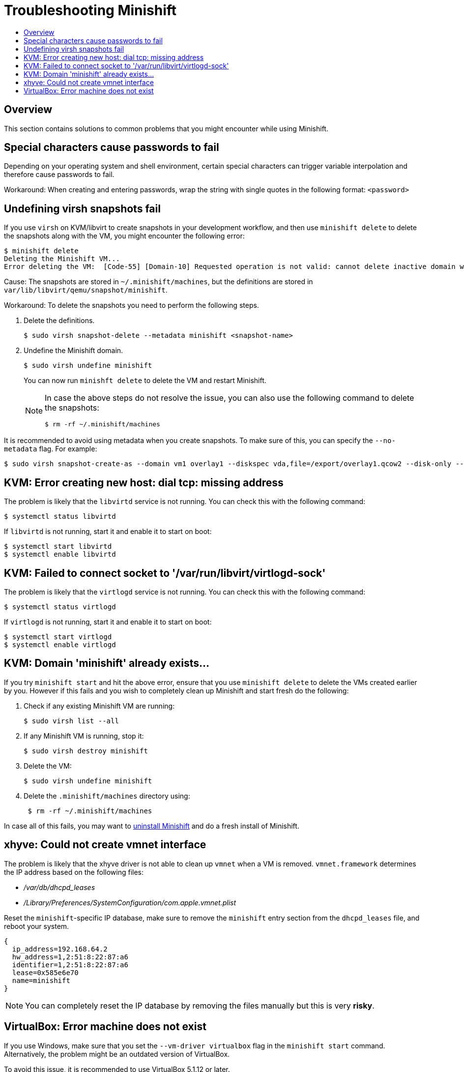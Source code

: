 [[troubleshooting]]
= Troubleshooting Minishift
:icons:
:toc: macro
:toc-title:
:toclevels: 2

toc::[]

[[troubleshooting-overview]]
== Overview

This section contains solutions to common problems that you might
encounter while using Minishift.

[[special-characters-passwords]]
== Special characters cause passwords to fail

Depending on your operating system and shell environment, certain
special characters can trigger variable interpolation and therefore
cause passwords to fail.

Workaround: When creating and entering passwords, wrap the string with
single quotes in the following format: `<password>`

[[minishift-delete-fails-undefine-snapshots]]
== Undefining virsh snapshots fail

If you use `virsh` on KVM/libvirt to create snapshots in your development
workflow, and then use `minishift delete` to delete the snapshots along with
the VM, you might encounter the following error:

[source,sh]
----
$ minishift delete
Deleting the Minishift VM...
Error deleting the VM:  [Code-55] [Domain-10] Requested operation is not valid: cannot delete inactive domain with 4 snapshots
----

Cause: The snapshots are stored in `~/.minishift/machines`, but the
definitions are stored in `var/lib/libvirt/qemu/snapshot/minishift`.

Workaround: To delete the snapshots you need to perform the following steps.

.  Delete the definitions.
+

[source,sh]
----
$ sudo virsh snapshot-delete --metadata minishift <snapshot-name>
----

.  Undefine the Minishift domain.
+

[source,sh]
----
$ sudo virsh undefine minishift
----
+

You can now run `minishft delete` to delete the VM and restart Minishift.
+

[NOTE]
====
In case the above steps do not resolve the issue, you can also
use the following command to delete the snapshots:

[source,sh]
----
$ rm -rf ~/.minishift/machines
----
====

It is recommended to avoid using metadata when you create snapshots. To make sure of
this, you can specify the `--no-metadata` flag. For example:

[source,sh]
----
$ sudo virsh snapshot-create-as --domain vm1 overlay1 --diskspec vda,file=/export/overlay1.qcow2 --disk-only --atomic --no-metadata
----

[[dial-tcp-missing-address]]
== KVM: Error creating new host: dial tcp: missing address

The problem is likely that the `libvirtd` service is not running. You can check this
with the following command:

[source,sh]
----
$ systemctl status libvirtd
----

If `libvirtd` is not running, start it and enable it to start on boot:

[source,sh]
----
$ systemctl start libvirtd
$ systemctl enable libvirtd
----

[[fail-connect-socket]]
== KVM: Failed to connect socket to '/var/run/libvirt/virtlogd-sock'

The problem is likely that the `virtlogd` service is not running.
You can check this with the following command:

[source,sh]
----
$ systemctl status virtlogd
----

If `virtlogd` is not running, start it and enable it to start on boot:
[source,sh]

----
$ systemctl start virtlogd
$ systemctl enable virtlogd
----

[[domain-minishift-already-exists]]
== KVM: Domain 'minishift' already exists...

If you try `minishift start` and hit the above error, ensure that you use `minishift delete` to delete the VMs created earlier by you.
However if this fails and you wish to completely clean up Minishift and start fresh do the following:

. Check if any existing Minishift VM are running:
+

[source,sh]
----
$ sudo virsh list --all
----

. If any Minishift VM is running, stop it:
+

[source,sh]
----
$ sudo virsh destroy minishift
----

. Delete the VM:
+

[source,sh]
----
$ sudo virsh undefine minishift
----

. Delete the `.minishift/machines` directory using:
+

[source,sh]
----
 $ rm -rf ~/.minishift/machines
----

In case all of this fails, you may want to link:../getting-started/installing{outfilesuffix}#uninstall-instructions[uninstall Minishift] and do a fresh install of Minishift.

[[create-vmnet-interface-permission]]
== xhyve: Could not create vmnet interface

The problem is likely that the xhyve driver is not able to clean
up `vmnet` when a VM is removed. `vmnet.framework` determines the IP address
based on the following files:

* _/var/db/dhcpd_leases_
* _/Library/Preferences/SystemConfiguration/com.apple.vmnet.plist_

Reset the `minishift`-specific IP database, make sure to remove the
`minishift` entry section from the `dhcpd_leases` file, and reboot your
system.

----
{
  ip_address=192.168.64.2
  hw_address=1,2:51:8:22:87:a6
  identifier=1,2:51:8:22:87:a6
  lease=0x585e6e70
  name=minishift
}
----

NOTE: You can completely reset the IP database by removing the files
manually but this is very *risky*.

[[machine-doesnt-exist]]
== VirtualBox: Error machine does not exist

If you use Windows, make sure that you set the `--vm-driver virtualbox`
flag in the `minishift start` command. Alternatively, the problem might be
an outdated version of VirtualBox.

To avoid this issue, it is recommended to use VirtualBox 5.1.12 or later.
